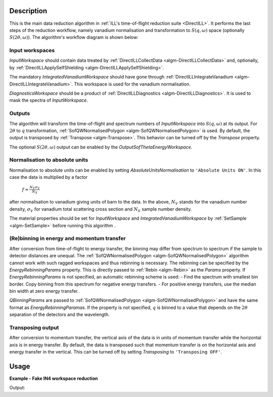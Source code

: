 .. algorithm::

.. summary::

.. relatedalgorithms::

.. properties::

Description
-----------

This is the main data reduction algorithm in :ref:`ILL's time-of-flight reduction suite <DirectILL>`. It performs the last steps of the reduction workflow, namely vanadium normalisation and transformation to :math:`S(q,\omega)` space (optionally :math:`S(2\theta,\omega)`). The algorithm's workflow diagram is shown below:

.. diagram:: DirectILLReduction-v1_wkflw.dot

Input workspaces
################

*InputWorkspace* should contain data treated by :ref:`DirectILLCollectData <algm-DirectILLCollectData>` and, optionally, by :ref:`DirectILLApplySelfShielding <algm-DirectILLApplySelfShielding>`.

The mandatory *IntegratedVanadiumWorkspace* should have gone through :ref:`DirectILLIntegrateVanadium <algm-DirectILLIntegrateVanadium>`. This workspace is used for the vanadium normalisation.

*DiagnosticsWorkspace* should be a product of :ref:`DirectILLDiagnostics <algm-DirectILLDiagnostics>`. It is used to mask the spectra of *InputWorkspace*.

Outputs
#######

The algorithm will transform the time-of-flight and spectrum numbers of *InputWorkspace* into :math:`S(q,\omega)` at its output. For :math:`2\theta` to :math:`q` transformation, :ref:`SofQWNormalisedPolygon <algm-SofQWNormalisedPolygon>` is used. By default, the output is transposed by :ref:`Transpose <algm-Transpose>`. This behavior can be turned off by the *Transpose* property.

The optional :math:`S(2\theta,\omega)` output can be enabled by the *OutputSofThetaEnergyWorkspace*.

Normalisation to absolute units
###############################

Normalisation to absolute units can be enabled by setting *AbsoluteUnitsNormalisation* to :literal:`'Absolute Units ON'`. In this case the data is multiplied by a factor

    :math:`f = \frac{N_V \sigma_V}{N_S}`

after normalisation to vanadium giving units of barn to the data. In the above, :math:`N_V` stands for the vanadium number density, :math:`\sigma_V` for vanadium total scattering cross section and :math:`N_S` sample number density. 

The material properties should be set for *InputWorkspace* and *IntegratedVanadiumWorkspace* by :ref:`SetSample <algm-SetSample>` before running this algorithm .

(Re)binning in energy and momentum transfer
###########################################

After conversion from time-of-flight to energy transfer, the binning may differ from spectrum to spectrum if the sample to detector distances are unequal. The :ref:`SofQWNormalisedPolygon <algm-SofQWNormalisedPolygon>` algorithm cannot work with such ragged workspaces and thus rebinning is necessary. The rebinning can be specified by the *EnergyRebinningParams* property. This is directly passed to :ref:`Rebin <algm-Rebin>` as the *Params* property. If *EnergyRebinningParams* is not specified, an automatic rebinning scheme is used:
- Find the spectrum with smallest bin border. Copy binning from this spectrum for negative energy transfers.
- For positive energy transfers, use the median bin width at zero energy transfer.

*QBinningParams* are passed to :ref:`SofQWNormalisedPolygon <algm-SofQWNormalisedPolygon>` and have the same format as *EnergyRebinningParamas*. If the property is not specified, :math:`q` is binned to a value that depends on the :math:`2\theta` separation of the detectors and the wavelength.

Transposing output
##################

After conversion to momentum transfer, the vertical axis of the data is in units of momentum transfer while the horizontal axis is in energy transfer. By default, the data is transposed such that momentum transfer is on the horizontal axis and energy transfer in the vertical. This can be turned off by setting *Transposing* to :literal:`'Transposing OFF'`.

Usage
-----

**Example - Fake IN4 workspace reduction**

.. testcode:: FakeIN4Example

    from mantid.kernel import DeltaEModeType, UnitConversion
    import numpy
    import scipy.stats
    
    # Create a fake IN4 workspace.
    # We need an instrument and a template first.
    empty_IN4 = LoadEmptyInstrument(InstrumentName='IN4')
    nHist = empty_IN4.getNumberHistograms()
    # Make TOF bin edges.
    xs = numpy.arange(530.0, 2420.0, 4.0)
    # Make some Gaussian spectra.
    ys = 1000.0 * scipy.stats.norm.pdf(xs[:-1], loc=970, scale=60)
    # Repeat data for each histogram.
    xs = numpy.tile(xs, nHist)
    ys = numpy.tile(ys, nHist)
    ws = CreateWorkspace(
        DataX=xs,
        DataY=ys,
        NSpec=nHist,
        UnitX='TOF',
        ParentWorkspace=empty_IN4
    )
    # Set some histograms to zero for detector diagnostics.
    ys = ws.dataY(13)
    ys *= 0.0
    ys = ws.dataY(101)
    ys *= 0.0
    
    # Manually correct monitor spectrum number as LoadEmptyInstrument does
    # not know about such details.
    SetInstrumentParameter(
        Workspace=ws,
        ParameterName='default-incident-monitor-spectrum',
        ParameterType='Number',
        Value=str(1)
    )
    # Add incident energy information to sample logs.
    AddSampleLog(
        Workspace=ws,
        LogName='Ei',
        LogText=str(57),
        LogType='Number',
        LogUnit='meV',
        NumberType='Double'
    )
    # Add wavelength to sample logs
    wl = UnitConversion.run('Energy', 'Wavelength', 57.0, 0.0, 0.0, 0.0, DeltaEModeType.Direct, 0.0)
    AddSampleLog(
        Workspace=ws,
        LogName='wavelength',
        LogText=str(wl),
        LogType='Number',
        LogUnit='Angstrom',
        NumberType='Double'
    )
    # Elastic channel information is missing in the sample logs.
    # It can be given as single valued workspace, as well.
    elasticChannelWS = CreateSingleValuedWorkspace(107)
    
    # Create a fake 'vanadium' reference workspace.
    V_ws = Scale(
        InputWorkspace=ws,
        Factor=1.3
    )
    
    # Process vanadium.
    DirectILLCollectData(
        InputWorkspace=V_ws,
        OutputWorkspace='vanadium',
        ElasticChannelWorkspace=elasticChannelWS,
        IncidentEnergyCalibration='Energy Calibration OFF', # Normally we would do this for IN4.
        OutputEPPWorkspace='epps' # Needed for diagnostics and integration.
    )
    
    DirectILLDiagnostics(
        InputWorkspace='vanadium',
        OutputWorkspace='diagnostics_mask',
        EPPWorkspace='epps',
        MaskedComponents='rosace', #Exclude small-angle detectors.
    )
    
    DirectILLIntegrateVanadium(
        InputWorkspace='vanadium',
        OutputWorkspace='vanadium_factors',
        SubalgorithmLogging='Logging ON',
        EPPWorkspace='epps',
        Temperature=273.0
    )
    
    # Process sample.
    DirectILLCollectData(
        InputWorkspace=ws,
        OutputWorkspace='preprocessed',
        ElasticChannelWorkspace=elasticChannelWS,
        IncidentEnergyCalibration='Energy Calibration OFF'
    )
    
    # Absorption corrections and empty container subtractions could be added here.
    
    DirectILLReduction(
        InputWorkspace='preprocessed',
        OutputWorkspace='SofQW',
        IntegratedVanadiumWorkspace='vanadium_factors',
        DiagnosticsWorkspace='diagnostics_mask'
    )
    
    sofqw = mtd['SofQW']
    nHist = sofqw.getNumberHistograms()
    nBin = sofqw.blocksize()
    print('Size of the final S(q,w) workspace: {} histograms, {} bins'.format(nHist, nBin))

Output:

.. testoutput:: FakeIN4Example

    Size of the final S(q,w) workspace: 177 histograms, 260 bins

.. categories::

.. sourcelink::

